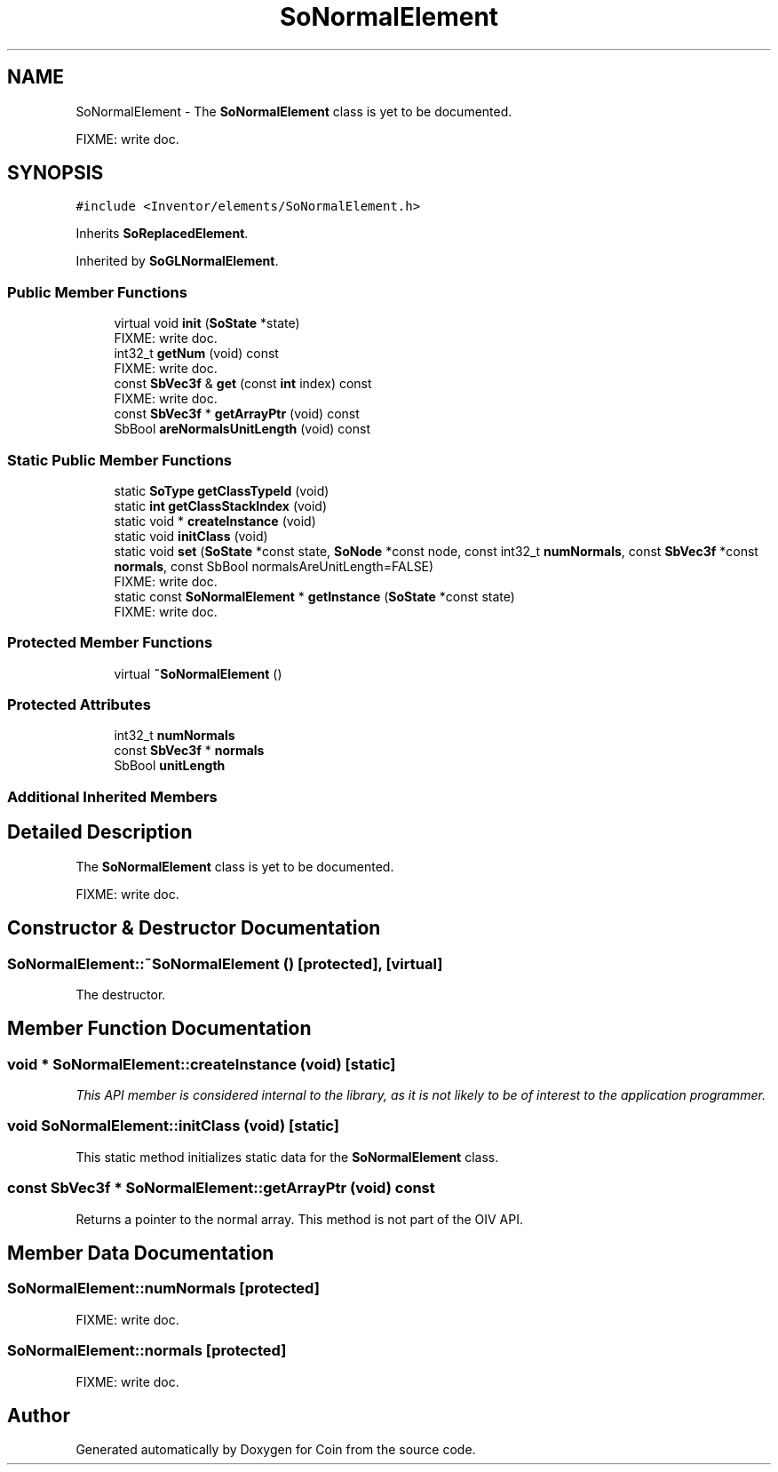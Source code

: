 .TH "SoNormalElement" 3 "Sun May 28 2017" "Version 4.0.0a" "Coin" \" -*- nroff -*-
.ad l
.nh
.SH NAME
SoNormalElement \- The \fBSoNormalElement\fP class is yet to be documented\&.
.PP
FIXME: write doc\&.  

.SH SYNOPSIS
.br
.PP
.PP
\fC#include <Inventor/elements/SoNormalElement\&.h>\fP
.PP
Inherits \fBSoReplacedElement\fP\&.
.PP
Inherited by \fBSoGLNormalElement\fP\&.
.SS "Public Member Functions"

.in +1c
.ti -1c
.RI "virtual void \fBinit\fP (\fBSoState\fP *state)"
.br
.RI "FIXME: write doc\&. "
.ti -1c
.RI "int32_t \fBgetNum\fP (void) const"
.br
.RI "FIXME: write doc\&. "
.ti -1c
.RI "const \fBSbVec3f\fP & \fBget\fP (const \fBint\fP index) const"
.br
.RI "FIXME: write doc\&. "
.ti -1c
.RI "const \fBSbVec3f\fP * \fBgetArrayPtr\fP (void) const"
.br
.ti -1c
.RI "SbBool \fBareNormalsUnitLength\fP (void) const"
.br
.in -1c
.SS "Static Public Member Functions"

.in +1c
.ti -1c
.RI "static \fBSoType\fP \fBgetClassTypeId\fP (void)"
.br
.ti -1c
.RI "static \fBint\fP \fBgetClassStackIndex\fP (void)"
.br
.ti -1c
.RI "static void * \fBcreateInstance\fP (void)"
.br
.ti -1c
.RI "static void \fBinitClass\fP (void)"
.br
.ti -1c
.RI "static void \fBset\fP (\fBSoState\fP *const state, \fBSoNode\fP *const node, const int32_t \fBnumNormals\fP, const \fBSbVec3f\fP *const \fBnormals\fP, const SbBool normalsAreUnitLength=FALSE)"
.br
.RI "FIXME: write doc\&. "
.ti -1c
.RI "static const \fBSoNormalElement\fP * \fBgetInstance\fP (\fBSoState\fP *const state)"
.br
.RI "FIXME: write doc\&. "
.in -1c
.SS "Protected Member Functions"

.in +1c
.ti -1c
.RI "virtual \fB~SoNormalElement\fP ()"
.br
.in -1c
.SS "Protected Attributes"

.in +1c
.ti -1c
.RI "int32_t \fBnumNormals\fP"
.br
.ti -1c
.RI "const \fBSbVec3f\fP * \fBnormals\fP"
.br
.ti -1c
.RI "SbBool \fBunitLength\fP"
.br
.in -1c
.SS "Additional Inherited Members"
.SH "Detailed Description"
.PP 
The \fBSoNormalElement\fP class is yet to be documented\&.
.PP
FIXME: write doc\&. 
.SH "Constructor & Destructor Documentation"
.PP 
.SS "SoNormalElement::~SoNormalElement ()\fC [protected]\fP, \fC [virtual]\fP"
The destructor\&. 
.SH "Member Function Documentation"
.PP 
.SS "void * SoNormalElement::createInstance (void)\fC [static]\fP"
\fIThis API member is considered internal to the library, as it is not likely to be of interest to the application programmer\&.\fP 
.SS "void SoNormalElement::initClass (void)\fC [static]\fP"
This static method initializes static data for the \fBSoNormalElement\fP class\&. 
.SS "const \fBSbVec3f\fP * SoNormalElement::getArrayPtr (void) const"
Returns a pointer to the normal array\&. This method is not part of the OIV API\&. 
.SH "Member Data Documentation"
.PP 
.SS "SoNormalElement::numNormals\fC [protected]\fP"
FIXME: write doc\&. 
.SS "SoNormalElement::normals\fC [protected]\fP"
FIXME: write doc\&. 

.SH "Author"
.PP 
Generated automatically by Doxygen for Coin from the source code\&.
